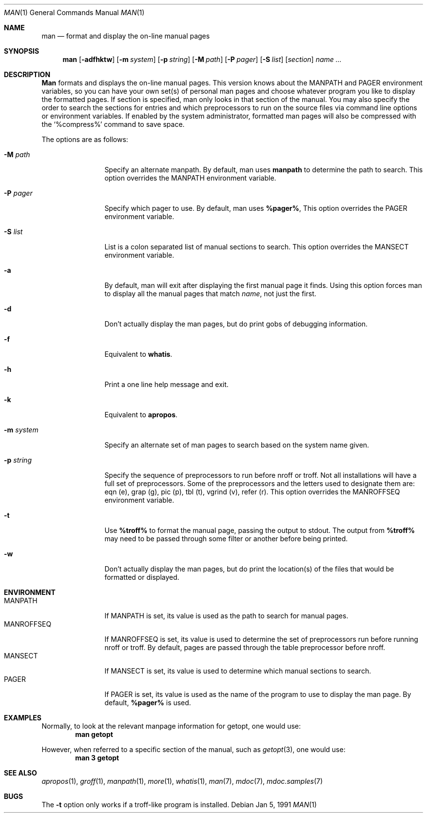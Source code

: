 .\" Man page for man
.\"
.\" Copyright (c) 1990, 1991, John W. Eaton.
.\"
.\" You may distribute under the terms of the GNU General Public
.\" License as specified in the README file that comes with the man 1.0
.\" distribution.  
.\"
.\" John W. Eaton
.\" jwe@che.utexas.edu
.\" Department of Chemical Engineering
.\" The University of Texas at Austin
.\" Austin, Texas  78712
.\"
.\" $FreeBSD$
.\"
.Dd Jan 5, 1991
.Dt MAN 1
.Os
.Sh NAME
.Nm man
.Nd format and display the on-line manual pages
.Sh SYNOPSIS
.Nm man
.Op Fl adfhktw
.Op Fl m Ar system
.Op Fl p Ar string
.Op Fl M Ar path
.Op Fl P Ar pager
.Op Fl S Ar list
.Op Ar section
.Ar name ...
.Sh DESCRIPTION
.Nm Man
formats and displays the on-line manual pages.  This version knows
about the
.Ev MANPATH
and
.Ev PAGER
environment variables, so you can have
your own set(s) of personal man pages and choose whatever program you
like to display the formatted pages.  If section is specified, man
only looks in that section of the manual.  You may also specify the
order to search the sections for entries and which preprocessors to
run on the source files via command line options or environment
variables.  If enabled by the system administrator, formatted man
pages will also be compressed with the `%compress%' command to save
space.
.Pp
The options are as follows:
.Bl -tag -width Fl
.It Fl M Ar path
Specify an alternate manpath.  By default, man uses
.Nm manpath
to determine the path to search.  This option overrides the
.Ev MANPATH
environment variable.
.It Fl P Ar pager
Specify which pager to use.  By default, man uses
.Nm %pager% ,
This option overrides the
.Ev PAGER
environment variable.
.It Fl S Ar list
List is a colon separated list of manual sections to search.
This option overrides the
.Ev MANSECT
environment variable.
.It Fl a
By default, man will exit after displaying the first manual page it
finds.  Using this option forces man to display all the manual pages
that match
.Ar name ,
not just the first.
.It Fl d
Don't actually display the man pages, but do print gobs of debugging
information.
.It Fl f
Equivalent to
.Nm whatis .
.It Fl h
Print a one line help message and exit.
.It Fl k
Equivalent to
.Nm apropos .
.It Fl m Ar system
Specify an alternate set of man pages to search based on the system
name given.
.It Fl p Ar string
Specify the sequence of preprocessors to run before nroff or troff.
Not all installations will have a full set of preprocessors.
Some of the preprocessors and the letters used to designate them are: 
eqn (e), grap (g), pic (p), tbl (t), vgrind (v), refer (r).
This option overrides the
.Ev MANROFFSEQ
environment variable.
.It Fl t
Use
.Nm %troff%
to format the manual page, passing the output to stdout.
The output from
.Nm %troff%
may need to be passed through some filter or another before being
printed.
.It Fl w
Don't actually display the man pages, but do print the location(s) of
the files that would be formatted or displayed.
.El
.Sh ENVIRONMENT
.Bl -tag -width MANROFFSEQ -compact
.It Ev MANPATH
If
.Ev MANPATH
is set, its value is used as the path to search for manual pages.
.It Ev MANROFFSEQ
If
.Ev MANROFFSEQ
is set, its value is used to determine the set of preprocessors run
before running nroff or troff.  By default, pages are passed through
the table preprocessor before nroff.
.It Ev MANSECT
If
.Ev MANSECT
is set, its value is used to determine which manual sections to search.
.It Ev PAGER
If
.Ev PAGER
is set, its value is used as the name of the program to use to display
the man page.  By default,
.Nm %pager%
is used.
.El
.Sh EXAMPLES
.Pp
Normally, to look at the relevant manpage information for getopt,
one would use:
.Dl man getopt
.Pp
However, when referred to a specific section of the manual,
such as
.Xr getopt 3 ,
one would use:
.Dl man 3 getopt
.Sh SEE ALSO
.Xr apropos 1 ,
.Xr groff 1 ,
.Xr manpath 1 ,
.Xr more 1 ,
.Xr whatis 1 ,
.Xr man 7 ,
.Xr mdoc 7 ,
.Xr mdoc.samples 7
.Sh BUGS
The
.Fl t
option only works if a troff-like program is installed.
